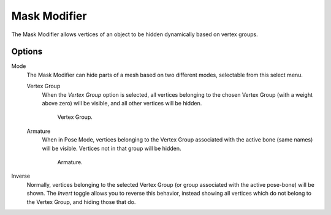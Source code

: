 
*************
Mask Modifier
*************

The Mask Modifier allows vertices of an object to be hidden dynamically based on vertex groups.


Options
=======

Mode
   The Mask Modifier can hide parts of a mesh based on two different modes, selectable from this select menu.

   Vertex Group
      When the *Vertex Group* option is selected,
      all vertices belonging to the chosen Vertex Group (with a weight above zero) will be visible,
      and all other vertices will be hidden.

      .. figure:: /images/modifier-mask-vg.png
         :width: 350px

         Vertex Group.

   Armature
      When in Pose Mode,
      vertices belonging to the Vertex Group associated with the active bone (same names) will be visible.
      Vertices not in that group will be hidden.

      .. figure:: /images/modifier-mask-a.png
         :width: 350px

         Armature.

Inverse
   Normally, vertices belonging to the selected Vertex Group (or group associated with the active pose-bone)
   will be shown. The *Invert* toggle allows you to reverse this behavior, instead showing all vertices
   which do not belong to the Vertex Group, and hiding those that do.
